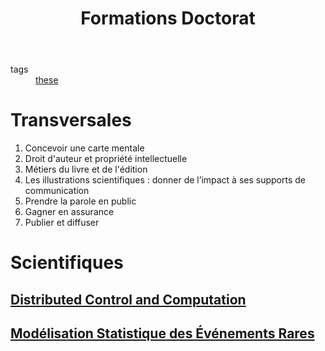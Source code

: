 #+TITLE: Formations Doctorat
- tags :: [[file:20200422131137-these.org][these]]

* Transversales
1. Concevoir une carte mentale
2. Droit d'auteur et propriété intellectuelle
3. Métiers du livre et de l'édition
4. Les illustrations scientifiques : donner de l’impact à ses supports de communication
5. Prendre la parole en public
6. Gagner en assurance
7. Publier et diffuser
* Scientifiques
** [[file:20200622105521-distributed_control_and_computation.org][Distributed Control and Computation]]
** [[file:20200910093618-modelisation_statistique_des_evenements_rares.org][Modélisation Statistique des Événements Rares]]

